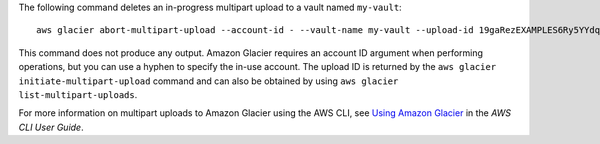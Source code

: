 The following command deletes an in-progress multipart upload to a vault named ``my-vault``::

  aws glacier abort-multipart-upload --account-id - --vault-name my-vault --upload-id 19gaRezEXAMPLES6Ry5YYdqthHOC_kGRCT03L9yetr220UmPtBYKk-OssZtLqyFu7sY1_lR7vgFuJV6NtcV5zpsJ

This command does not produce any output. Amazon Glacier requires an account ID argument when performing operations, but you can use a hyphen to specify the in-use account. The upload ID is returned by the ``aws glacier initiate-multipart-upload`` command and can also be obtained by using ``aws glacier list-multipart-uploads``.

For more information on multipart uploads to Amazon Glacier using the AWS CLI, see `Using Amazon Glacier`_ in the *AWS CLI User Guide*.

.. _`Using Amazon Glacier`: http://docs.aws.amazon.com/cli/latest/userguide/cli-using-glacier.html